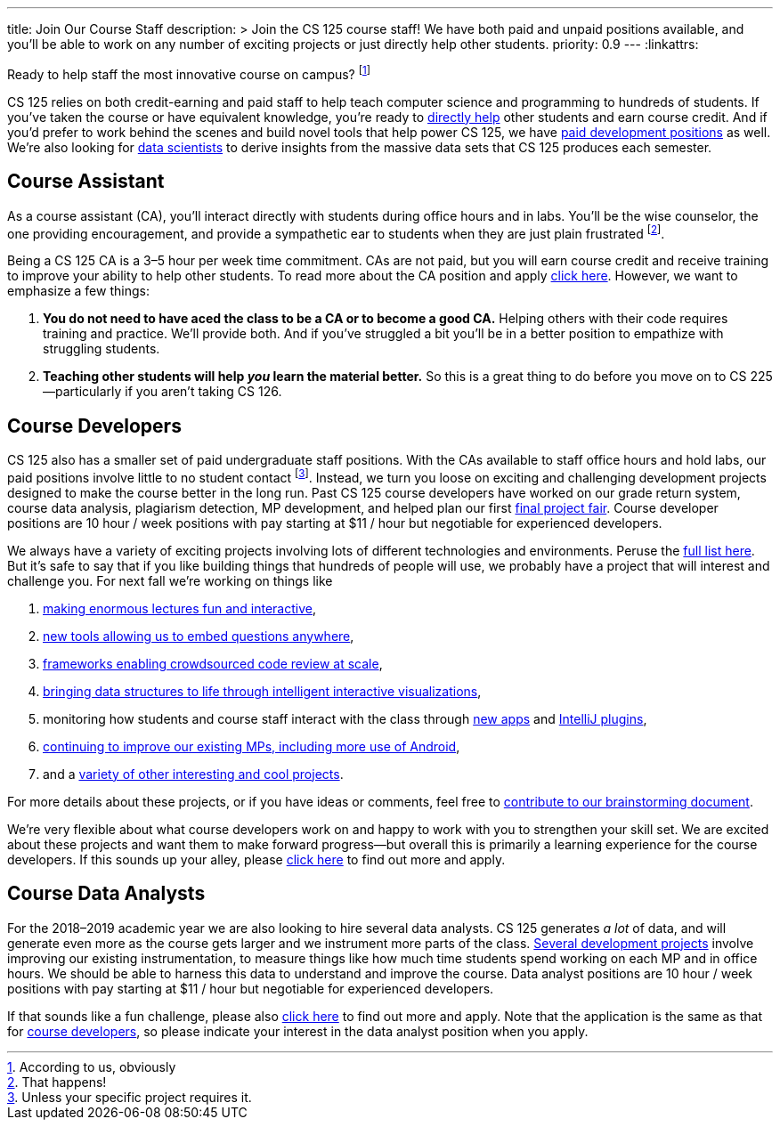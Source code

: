 ---
title: Join Our Course Staff
description: >
  Join the CS 125 course staff! We have both paid and unpaid positions
  available, and you'll be able to work on any number of exciting projects or
  just directly help other students.
priority: 0.9
---
:linkattrs:

[.lead]
//
Ready to help staff the most innovative course on campus?
//
footnote:[According to us, obviously]

CS 125 relies on both credit-earning and paid staff to help teach computer
science and programming to hundreds of students.
//
If you've taken the course or have equivalent knowledge, you're ready to
<<ca, directly help>> other students and earn course credit.
//
And if you'd prefer to work behind the scenes and build novel tools that help
power CS 125, we have <<cd, paid development positions>> as well.
//
We're also looking for <<data, data scientists>> to derive insights
from the massive data sets that CS 125 produces each semester.

[[ca]]
== Course Assistant

As a course assistant (CA), you'll interact directly with students
during office hours and in labs.
//
You'll be the wise counselor, the one providing encouragement, and provide a
sympathetic ear to students when they are just plain frustrated footnote:[That
happens!].

Being a CS 125 CA is a 3&ndash;5 hour per week time commitment.
//
CAs are not paid, but you will earn course credit and receive training to
improve your ability to help other students.
//
To read more about the CA position and apply
//
https://goo.gl/forms/7PRF4UM600PJCiuu2[click here].
//
However, we want to emphasize a few things:

. *You do not need to have aced the class to be a CA or to become a good CA.*
//
Helping others with their code requires training and practice. We'll provide
both.
//
And if you've struggled a bit you'll be in a better position to empathize with
struggling students.
//
. *Teaching other students will help _you_ learn the material better.*
//
So this is a great thing to do before you move on to CS 225&mdash;particularly
if you aren't taking CS 126.

[[cd]]
== Course Developers

CS 125 also has a smaller set of paid undergraduate staff positions.
//
With the CAs available to staff office hours and hold labs, our paid positions
involve little to no student contact footnote:[Unless your specific project
requires it.].
//
Instead, we turn you loose on exciting and challenging development projects
designed to make the course better in the long run.
//
Past CS 125 course developers have worked on our grade return system, course
data analysis, plagiarism detection, MP development, and helped plan our first
//
link:/info/fair/[final project fair].
//
Course developer positions are 10 hour / week positions with pay starting at $11
/ hour but negotiable for experienced developers.

We always have a variety of exciting projects involving lots of different
technologies and environments.
//
Peruse the
//
https://goo.gl/GMS1Le[full list here].
//
But it's safe to say that if you like building things that hundreds of people
will use, we probably have a project that will interest and challenge you.
//
For next fall we're working on things like

. https://goo.gl/d7zvst[making enormous lectures fun and interactive],
//
. https://goo.gl/VybB4H[new tools allowing us to embed questions anywhere],
//
. https://goo.gl/oV57ei[frameworks enabling crowdsourced code review at scale],
//
. https://goo.gl/FBPjix[bringing data structures to life through intelligent
interactive visualizations],
//
. monitoring how students and course staff interact with the class through
//
https://goo.gl/eq8No9[new apps]
//
and
//
https://goo.gl/hXP26c[IntelliJ plugins],
//
. https://goo.gl/UHQ61Y[continuing to improve our existing MPs, including more use
of Android],
//
. and a
//
https://goo.gl/uzBvaj[variety of other interesting and cool projects].

For more details about these projects, or if you have ideas or comments, feel
free to
//
https://goo.gl/GMS1Le[contribute to our brainstorming document].

We're very flexible about what course developers work on and happy to work with
you to strengthen your skill set.
//
We are excited about these projects and want them to make forward
progress&mdash;but overall this is primarily a learning experience for the
course developers.
//
If this sounds up your alley, please
//
https://goo.gl/forms/HLjj9gr6I6kQlqtf1[click here]
//
to find out more and apply.

[[data]]
== Course Data Analysts

For the 2018&ndash;2019 academic year we are also looking to hire several data
analysts.
//
CS 125 generates _a lot_ of data, and will generate even more as the course gets
larger and we instrument more parts of the class.
//
https://goo.gl/eHwk8J[Several development projects]
//
involve improving our existing instrumentation, to measure things like how much
time students spend working on each MP and in office hours.
//
We should be able to harness this data to understand and improve the course.
//
Data analyst positions are 10 hour / week positions with pay starting at $11 /
hour but negotiable for experienced developers.

If that sounds like a fun challenge, please also
//
https://goo.gl/forms/HLjj9gr6I6kQlqtf1[click here]
//
to find out more and apply.
//
Note that the application is the same as that for <<cd, course developers>>, so
please indicate your interest in the data analyst position when you apply.

// vim: ts=2:sw=2:et:ft=asciidoc
